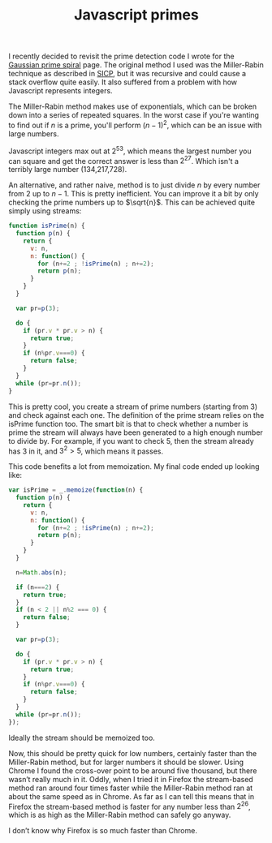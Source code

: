 #+TITLE: Javascript primes
I recently decided to revisit the prime detection code I wrote for the
[[file:gaussian-prime-spirals.org][Gaussian prime spiral]] page. The original method I used was the
Miller-Rabin technique as described in [[https://mitpress.mit.edu/sicp/][SICP]], but it was recursive and
could cause a stack overflow quite easily. It also suffered from a
problem with how Javascript represents integers.

The Miller-Rabin method makes use of exponentials, which can be broken
down into a series of repeated squares. In the worst case if you're
wanting to find out if \(n\) is a prime, you'll perform \((n−1)^2\),
which can be an issue with large numbers.

Javascript integers max out at \(2^{53}\), which means the largest
number you can square and get the correct answer is less than
\(2^{27}\). Which isn't a terribly large number (134,217,728).

An alternative, and rather naive, method is to just divide \(n\) by
every number from \(2\) up to \(n−1\). This is pretty inefficient. You
can improve it a bit by only checking the prime numbers up to \(\sqrt{n}\).
This can be achieved quite simply using streams:

#+BEGIN_SRC js
function isPrime(n) {
  function p(n) {
    return {
      v: n,
      n: function() {
        for (n+=2 ; !isPrime(n) ; n+=2);
        return p(n);
      }
    }
  }

  var pr=p(3);

  do {
    if (pr.v * pr.v > n) {
      return true;
    }
    if (n%pr.v===0) {
      return false;
    }
  }
  while (pr=pr.n());
}
#+END_SRC

This is pretty cool, you create a stream of prime numbers (starting
from 3) and check against each one. The definition of the prime
stream relies on the isPrime function too. The smart bit is that to
check whether a number is prime the stream will always have been
generated to a high enough number to divide by. For example, if you
want to check \(5\), then the stream already has 3 in it, and \(3^2 >
5\), which means it passes.

This code benefits a lot from memoization. My final code ended up
looking like:

#+BEGIN_SRC js
var isPrime = _.memoize(function(n) {
  function p(n) {
    return {
      v: n,
      n: function() {
        for (n+=2 ; !isPrime(n) ; n+=2);
        return p(n);
      }
    }
  }

  n=Math.abs(n);

  if (n===2) {
    return true;
  }
  if (n < 2 || n%2 === 0) {
    return false;
  }

  var pr=p(3);

  do {
    if (pr.v * pr.v > n) {
      return true;
    }
    if (n%pr.v===0) {
      return false;
    }
  }
  while (pr=pr.n());
});
#+END_SRC

Ideally the stream should be memoized too.

Now, this should be pretty quick for low numbers, certainly faster
than the Miller-Rabin method, but for larger numbers it should be
slower. Using Chrome I found the cross-over point to be around five
thousand, but there wasn’t really much in it. Oddly, when I tried it
in Firefox the stream-based method ran around four times faster while
the Miller-Rabin method ran at about the same speed as in Chrome. As
far as I can tell this means that in Firefox the stream-based method
is faster for any number less than \(2^{26}\), which is as high as the
Miller-Rabin method can safely go anyway.

I don’t know why Firefox is so much faster than Chrome.
